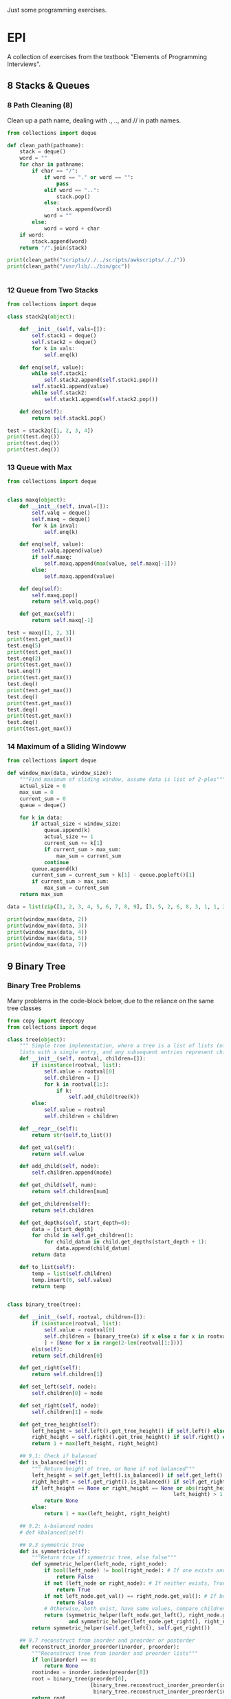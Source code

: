 Just some programming exercises.
* EPI
A collection of exercises from the textbook "Elements of Programming Interviews". 
** 8 Stacks & Queues
*** 8 Path Cleaning (8)
Clean up a path name, dealing with ., .., and // in path names.
#+BEGIN_SRC python :results output
  from collections import deque

  def clean_path(pathname):
      stack = deque()
      word = ""
      for char in pathname:
          if char == "/":
              if word == "." or word == "":
                  pass
              elif word == "..":
                  stack.pop()
              else:
                  stack.append(word)
              word = ""
          else:
              word = word + char
      if word:
          stack.append(word)
      return "/".join(stack)

  print(clean_path("scripts//./../scripts/awkscripts/././"))
  print(clean_path("/usr/lib/../bin/gcc"))


#+END_SRC

#+RESULTS:
: scripts/awkscripts
: usr/bin/gcc

*** 12 Queue from Two Stacks
#+BEGIN_SRC python :results output 
  from collections import deque

  class stack2q(object):

      def __init__(self, vals=[]):
          self.stack1 = deque()
          self.stack2 = deque()
          for k in vals:
              self.enq(k)

      def enq(self, value):
          while self.stack1:
              self.stack2.append(self.stack1.pop())
          self.stack1.append(value)
          while self.stack2:
              self.stack1.append(self.stack2.pop())

      def deq(self):
          return self.stack1.pop()

  test = stack2q([1, 2, 3, 4])
  print(test.deq())
  print(test.deq())
  print(test.deq())
#+END_SRC

#+RESULTS:
: 1
: 2
: 3

*** 13 Queue with Max

#+BEGIN_SRC python :results output
  from collections import deque


  class maxq(object):
      def __init__(self, inval=[]):
          self.valq = deque()
          self.maxq = deque()
          for k in inval:
              self.enq(k)

      def enq(self, value):
          self.valq.append(value)
          if self.maxq:
              self.maxq.append(max(value, self.maxq[-1]))
          else:
              self.maxq.append(value)

      def deq(self):
          self.maxq.pop()
          return self.valq.pop()

      def get_max(self):
          return self.maxq[-1]

  test = maxq([1, 2, 3])
  print(test.get_max())
  test.enq(5)
  print(test.get_max())
  test.enq(2)
  print(test.get_max())
  test.enq(7)
  print(test.get_max())
  test.deq()
  print(test.get_max())
  test.deq()
  print(test.get_max())
  test.deq()
  print(test.get_max())
  test.deq()
  print(test.get_max())
#+END_SRC

#+RESULTS:
: 3
: 5
: 5
: 7
: 5
: 5
: 3
: 2

*** 14 Maximum of a Sliding Windoww
#+BEGIN_SRC python :results output
  from collections import deque

  def window_max(data, window_size):
      """Find maximum of sliding window, assume data is list of 2-ples"""
      actual_size = 0
      max_sum = 0
      current_sum = 0
      queue = deque()

      for k in data:
          if actual_size < window_size:
              queue.append(k)
              actual_size += 1
              current_sum += k[1]
              if current_sum > max_sum:
                  max_sum = current_sum
              continue
          queue.append(k)
          current_sum = current_sum + k[1] - queue.popleft()[1]
          if current_sum > max_sum:
              max_sum = current_sum
      return max_sum

  data = list(zip([1, 2, 3, 4, 5, 6, 7, 8, 9], [3, 5, 2, 6, 8, 3, 1, 1, 2]))
      
  print(window_max(data, 2))
  print(window_max(data, 3))
  print(window_max(data, 4))
  print(window_max(data, 5))
  print(window_max(data, 7))
  
#+END_SRC

#+RESULTS:
: 14
: 17
: 21
: 24
: 28

** 9 Binary Tree
*** Binary Tree Problems 
Many problems in the code-block below, due to the reliance on the same tree classes
#+BEGIN_SRC python :results output :tangle tree.py
  from copy import deepcopy
  from collections import deque

  class tree(object):
      """ Simple tree implementation, where a tree is a list of lists (of lists), leaves are
      lists with a single entry, and any subsequent entries represent children."""
      def __init__(self, rootval, children=[]):
          if isinstance(rootval, list):
              self.value = rootval[0]
              self.children = []
              for k in rootval[1:]:
                  if k:
                      self.add_child(tree(k))
          else:
              self.value = rootval
              self.children = children

      def __repr__(self):
          return str(self.to_list())

      def get_val(self):
          return self.value

      def add_child(self, node):
          self.children.append(node)

      def get_child(self, num):
          return self.children[num]

      def get_children(self):
          return self.children

      def get_depths(self, start_depth=0):
          data = [start_depth]
          for child in self.get_children():
              for child_datum in child.get_depths(start_depth + 1):
                  data.append(child_datum)
          return data

      def to_list(self):
          temp = list(self.children)
          temp.insert(0, self.value)
          return temp


  class binary_tree(tree):

      def __init__(self, rootval, children=[]):
          if isinstance(rootval, list):
              self.value = rootval[0]
              self.children = [binary_tree(x) if x else x for x in rootval[1:]
              ] + [None for x in range(2-len(rootval[1:]))]
          els(self):
          return self.children[0]

      def get_right(self):
          return self.children[1]

      def set_left(self, node):
          self.children[0] = node

      def set_right(self, node):
          self.children[1] = node

      def get_tree_height(self):
          left_height = self.left().get_tree_height() if self.left() else 0
          right_height = self.right().get_tree_height() if self.right() else 0
          return 1 + max(left_height, right_height)

      ## 9.1: Check if balanced
      def is_balanced(self):
          """ Return height of tree, or None if not balanced"""
          left_height = self.get_left().is_balanced() if self.get_left() else 0
          right_height = self.get_right().is_balanced() if self.get_right() else 0
          if left_height == None or right_height == None or abs(right_height -
                                                        left_height) > 1:
              return None
          else:
              return 1 + max(left_height, right_height)

      ## 9.2: k-balanced nodes
      # def kbalanced(self)

      ## 9.3 symmetric tree
      def is_symmetric(self):
          """Return true if symmetric tree, else false"""
          def symmetric_helper(left_node, right_node):
              if bool(left_node) != bool(right_node): # If one exists and other doesn't, False
                  return False
              if not (left_node or right_node): # If neither exists, True
                  return True
              if not left_node.get_val() == right_node.get_val(): # If both exist but have different values, False
                  return False
              # Otherwise, both exist, have same values, compare children...
              return (symmetric_helper(left_node.get_left(), right_node.get_right())
                      and symmetric_helper(left_node.get_right(), right_node.get_left()))
          return symmetric_helper(self.get_left(), self.get_right())

      ## 9.7 reconstruct from inorder and preorder or postorder
      def reconstruct_inorder_preorder(inorder, preorder):
          """Reconstruct tree from inorder and preorder lists"""
          if len(inorder) == 0:
              return None
          rootindex = inorder.index(preorder[0])
          root = binary_tree(preorder[0],
                             [binary_tree.reconstruct_inorder_preorder(inorder[:rootindex], preorder[1:1+rootindex]),
                              binary_tree.reconstruct_inorder_preorder(inorder[rootindex+1:], preorder[rootindex+1:])])
          return root

      ## 9.8 reconstruct tree from preorder transversal with null for empty nodes
      def null_reconstruct_preorder(preorder):
          if len(preorder) == 1:
              return None
          tcount, ncount = 0, 0
          left = []
          for i, k in enumerate(preorder[1:]):
              if not k == None:
                  tcount += 1
              else:
                  ncount += 1
              left.append(k)
              if ncount == tcount * 2 - (tcount - 1):
                  right = preorder[i+2:]
                  break
          root = binary_tree(preorder[0])
          if root:
              root.set_left(binary_tree.null_reconstruct_preorder(left))
              root.set_right(binary_tree.null_reconstruct_preorder(right))
          return root

      ## 9.9 Form linked list from leaf nodes of tree
      def linked_list_from_leaves(node):
          linked_list = []
          if node.get_left():
              linked_list += binary_tree.linked_list_from_leaves(node.get_left())
          if node.get_right():
              linked_list += binary_tree.linked_list_from_leaves(node.get_right())
          if not (node.get_left() or node.get_right()):
              linked_list.append(node.get_val())
          return linked_list

      # ## 9.10 Print exterior of binary tree in anti-clockwise: nodes on
      # ## path to leftmost leaf, then leaves left-right, then nodes of rightmost
      # ## to root

      # # Assuming that going left/right until first leaf matches definition; unclear
      # def binary_tree_exterior(node):
      #     def print_left_anticlockwise(node):
      #         the_list = [node.get_val()]
      #         if node.get_left():
      #             the_list += print_left_anticlockwise(node.get_left)
      #         elif node.get_right():
      #             the_list += print_left_anticlockwise(node.get_right)
      #         return the_list

      #     def print_left_anticlockwise(node):
      #         the_list = [node.get_val()]
      #         if node.get_left():
      #             the_list += print_left_anticlockwise(node.get_left)
      #         elif node.get_right():
      #             the_list += print_left_anticlockwise(node.get_right)
      #         return the_list

      ## 9.11 Lowest common ancestor
      # Assumes values are unique
      def lowest_common_ancestor(root, vals):

          # Breadth-first search
          def lca_helper(root, queue):
              if root.get_left():
                  queue.append(root.get_left())
                  ancestry[root.get_left().get_val()] = root
              if root.get_right():
                  queue.append(root.get_right())
                  ancestry[root.get_right().get_val()] = root

          # Keep track of history for path recreation
          queue = deque()
          ancestry = {root.get_val(): None}
          lca_helper(root, queue)
          while queue and not all([x in ancestry for x in vals]):
              # print(visited_queue, vals)
              curnode = queue.popleft()
              lca_helper(curnode, queue)

          # Generate paths out of node path history
          paths = {}
          for k in vals:
              paths[k] = []
              ancestry_pather = k
              while ancestry_pather:
                  paths[k].append(ancestry_pather)
                  if ancestry[ancestry_pather]:
                      ancestry_pather = ancestry[ancestry_pather].get_val()
                  else:
                      ancestry_pather = None
          # Go through paths, looking for earliest common member
          for path in paths:
              for path_member in paths[path]:
                  if all([path_member in paths[x] for x in paths]):
                      return path_member
          # Doesn't exist
          return None

  testtree = binary_tree([3, [1, [2, [3, [4]]]], [3, [2], [3]]])
  balanced_tree = binary_tree([3, [2, [1], [3]], [2, [3], [3]]])
  symmetric_tree = binary_tree([3, [2, [3], [2]], [2, [2], [3]]])
  # print(testtree.get_depths())
  # print(testtree.is_balanced())
  # print(balanced_tree.is_balanced())
  # print(testtree.is_symmetric())
  # print(symmetric_tree.is_symmetric())

  chartree = binary_tree(['H', ['B', ['F', None, None], ['E', ['A', None, None], None]], ['C', None, ['D', None, ['G', ['I', None, None], None]]]])
  chartree_inorder = ['F', 'B', 'A', 'E', 'H', 'C', 'D', 'I', 'G']
  chartree_preorder = ['H', 'B', 'F', 'E', 'A', 'C', 'D', 'G', 'I']
  # nc = binary_tree.reconstruct_inorder_preorder(chartree_inorder, chartree_preorder)
  # print(chartree.to_list())
  # print(nc)

  # chartree_preorder_marked = ['H', 'B', 'F', None, None, 'E', 'A',
  #                             None, None, None, 'C', None, 'D',
  #                             None, 'G', 'I', None, None, None]
  # print(chartree)
  # print(binary_tree.null_reconstruct_preorder(chartree_preorder_marked))

  # print (binary_tree.linked_list_from_leaves(chartree))
  print(binary_tree.lowest_common_ancestor(chartree, ['B', 'D']))
  print(binary_tree.lowest_common_ancestor(chartree, ['I', 'D', 'G']))
#+END_SRC

#+RESULTS:
: H
: D

** 10 Heap
#+BEGIN_SRC python :results output

#+END_SRC
** 12 Hash Table
*** DONE Closest equal entries in list (12.3)
CLOSED: [2015-06-05 Fri 20:54]
#+BEGIN_SRC python :results output
  from collections import defaultdict

  s = ["all", "work", "and", "no", "play", "makes", "for", "no", "work", "no", "fun", "and", "no", "results"]

  def closest_pairs(inlist):
      the_dict = defaultdict(list)
      for i, k in enumerate(inlist):
          the_dict[k].append(i)
          min_distance = 9999999
          min_val = None
      for k in the_dict:
          leng = len(the_dict[k])
          if leng >= 2:
              current_distance = min([b - a for a, b in zip(the_dict[k][:-1], the_dict[k][1:])])
              if current_distance < min_distance:
                  min_distance = current_distance
                  min_val = k
      return(min_distance, min_val)

  print(closest_pairs(s))
#+END_SRC

#+RESULTS:
: (2, 'no')

** 13 Sorting
      
*** DONE 3 Least Distance Sorting
CLOSED: [2015-06-05 Fri 20:42]
#+BEGIN_SRC python :results output
  statues = [1, 4, 2, 6, 7, 3 ,9]

  def sort_minimize_movement(sequence):
      """Sorts, moving each object the minimum possible distance. Each moved only once.
      Assumed that first object has to be at position of old first object."""
      sequence = [float(x) for x in sequence]
      new_sequence = [None for x in sequence]
      for k in range(len(sequence)):
          min_index = sequence.index(min(sequence))
          new_sequence[k] = sequence[min_index]
          sequence[min_index] = float("inf")
      new_sequence = [int(x) for x in new_sequence]
      return new_sequence


  print(sort_minimize_movement(statues))


#+END_SRC
*** 4 Counting Sort
#+BEGIN_SRC python :results output
  from collections import Counter

  # Group integers with the same value, not necessarily sorted

  def group(data):
      return list(Counter(data).items())


#+END_SRC
*** DONE 5 Sorted Intersection
CLOSED: [2015-06-09 Tue 20:17]
#+BEGIN_SRC python :results output
  from itertools import zip_longest

  array1 = [1, 3, 3, 5, 6, 7, 9, 12]
  array2 = [1, 4, 5, 8, 10, 11, 12, 15, 201]
  array3 = [1, 3, 4, 6, 7, 8, 9, 12, 14]
  def sorted_intersection(arrays):
      visited = {}
      indices = [0 for x in arrays]
      smallest_array = min(arrays, key=lambda x: len(x))
      for member in smallest_array:
          if member in visited:
              continue
          present = True
          for i, array in enumerate(arrays):
              if array is smallest_array:
                  continue
              for current_val, next_val in zip_longest(array[indices[i]:], array[indices[i] + 1:]):
                  if not next_val or next_val > member:
                      break
                  indices[i] += 1
              if not array[indices[i]] == member:
                  present = False
                  break
          if present:
              visited[member] = 1
      return sorted(list(visited.keys()))

  print(sorted_intersection([array1, array2, array3]))

#+END_SRC
*** DONE 6 Team Photo Day
CLOSED: [2015-06-09 Tue 20:30]
Pictures of pairs of equal-number teams. Front row and back row. Back row must be taller than inow must be from the same team.
#+BEGIN_SRC python :results output
  team1 = [6, 8, 7, 7, 8, 9, 7]
  team2 = [7, 9, 8, 8, 9, 10, 8]
  team3 = [3, 4, 3, 10, 23, 2, 3]

  def photo_possible(team1, team2):
      team1.sort()
      team2.sort()
      if not team1[0] > team2[0]: # team 1 now always bigger
          team1, team2 = team2, team1
      return all([team1[x] > team2[x] for x in range(len(team1))])

  print(photo_possible(team1, team2)) ## True
  print(photo_possible(team2, team3)) ## False
#+END_SRC

#+RESULTS:
: True
: False

*** DONE 7 Count occurrences of characters in a sentence

CLOSED: [2015-06-05 Fri 20:33]
#+BEGIN_SRC python :results output
  from collections import Counter

  string1 = "bcdacebe"

  def count_character_occurrences(string):
      # nlogn sort, linear Counter-building
      return sorted(list(Counter(string).items()), key=lambda x: x[0])

  print(count_character_occurrences(string1))

#+END_SRC
*** DONE 8 Unique Elements
CLOSED: [2015-06-09 Tue 20:33]
#+BEGIN_SRC python :results output
  array = [1, 2, 2, 3, 4, 6, 7, 7, 8, 9, 0, 0]

  def unique_elements(array):
      elements = {}
      new_array = []
      for element in array:
          if element in elements:
              pass
          else:
              elements[element] = True
              new_array.append(element)
      return new_array

  print(unique_elements(array))
#+END_SRC

#+RESULTS:
: [1, 2, 3, 4, 6, 7, 8, 9, 0]

*** DONE 15 Pancake Sorting
CLOSED: [2015-06-05 Fri 20:33]
Sort with the only direct operation you can do on the array being flipping the list from an index to the end.
#+BEGIN_SRC python :results output
  data = [1, 4, 2, 3, 6, 3, 7, 12, 4, 1, 2]

  def pancake_sort(data):
      """Sort by flipping!"""
      def flip(array, index):
          array[index:] = reversed(array[index:])

      for k in range(len(data) - 1):
          min_ind = data[k:].index(min(data[k:])) + k # A bit inefficient (2n vs n), but concise
          flip(data, min_ind)
          flip(data, k)
      return data
  print(data)
  print(pancake_sort(data))
#+END_SRC

#+RESULTS:
: [1, 4, 2, 3, 6, 3, 7, 12, 4, 1, 2]
: [1, 1, 2, 2, 3, 3, 4, 4, 6, 7, 12]

#+BEGIN_SRC C++ :flags -std=c++14
  #include <vector>
  #include <algorithm>
  #include <iostream>

  using namespace std;

  vector<float> pancake_sort(vector<float> input) {
    vector<float> output(input);
    auto flip = [] (vector<float> array, int i) {
      reverse(array.begin() + i, array.end());
      return(array);
    };

    for (size_t i=0; i < output.size(); ++i) {
      int min_ind = min_element(output.begin() + i, output.end()) - output.begin();
      output = flip(output, min_ind);
      output = flip(output, i);
    }
    return(output);
  }

  int main() {
    vector<float> input {2, 4, 2, 3, 6, 3, 7, 12, 4, 1, 2};
    vector<float> output = pancake_sort(input);

    cout << endl;
    for (float i : input) {
      cout << i << " ";
    }
    cout << endl;
    for (float i : output) {
      cout << i << " ";
    }
  }

#+END_SRC

#+RESULTS:
| 2 | 4 | 2 | 3 | 6 | 3 | 7 | 12 | 4 | 1 |  2 |
| 1 | 2 | 2 | 2 | 3 | 3 | 4 |  4 | 6 | 7 | 12 |

** 14 Binary Search Tree
#+BEGIN_SRC python :results output
  from itertools import takewhile

  class node:
      def __init__(self, value, left=None, right=None, parent=None):
          if isinstance(value, list):
              self.value = value[0]
              self.left, self.right = None, None
              if len(value) > 1 and value[1]:
                  self.left = node(value[1])
                  self.left.parent = self
              if len(value) > 2 and value[2]:
                  self.right = node(value[2])
                  self.right.parent = self
          else:
              self.value = value
              self.left = left
              self.right = right


      def __repr__(self):
          return str([self.value, self.left, self.right])

      # 1
      # Verify that a tree is a BST
      def is_bst(self):
          left = (self.left.is_bst() and (self.value >= self.left.value)) if self.left else True
          right = (self.right.is_bst() and (self.value <= self.right.value)) if self.right else True
          return left and right

      # 2
      # Find 'next' node in an inorder walk
      def successor(self):
          if self.right:
              child = self.right
              while child.left or child.right:
                  if child.left:
                      child = child.left
                  elif child.right:
                      child = child.right
              return child
          up = self.parent
          while up:
              if up.value > self.value:
                  return up
              up = up.parent
          return None

      # 3 Uncertain how to reconcile 'remove' function with 'do not modify
      # contents of any node' instructions.
      def insert(self, value):
          if value > self.value:
              if self.right:
                  self.right.insert(value)
              else:
                  self.right = node(value)
          else:
              if self.left:
                  self.left.insert(value)
              else:
                  self.left = node(value)

      # 4
      # Recursive and iterative searching in-order functions
      def search_recursive(self, value):
          if value < self.value:
              if self.left:
                  return self.left.search_recursive(value)
              else:
                  return None
          elif value == self.value:
              # Slightly make sure that earliest in-order node is returned
              if self.left and self.left.value == value:
                  return self.left.search_recursive(value)
              else:
                  return self
          elif value > self.value:
              if self.right:
                  return self.right.search_recursive(value)
              else:
                  return None

      def search_iterative(self, value):
          current = self
          while current:
              if current.value > value:
                  current = current.left
              elif current.value == value:
                  if current.left and current.left.value == value:
                      current = current.left
                  else:
                      return current
              elif current.value < value:
                  current = current.right
          return None

      # 5 First key larger than k:
      def search_larger(self, value):
          current = self
          bestans = None
          while current:
              if current.value > value: # Check if answer is better
                  if not bestans or current.value < bestans.value:
                      bestans = current
              if current.right and current.value < value: # Too low
                  current = current.right
              elif current.left: # Try and go left
                  current = current.left
              else: # Try and go right
                  current = current.right
          return bestans

      # 6 Min-First BST: Search
      def mf_search(self, value):
          if self.value == value:
              return self
          elif self.left and ((self.right and value < self.right.value) or not self.right):
              return self.left.mf_search(value)
          elif self.right and value > self.right.value:
              return self.right.mf_search(value)
          else:
              return None

      # 7 BST From Sorted Array
      @staticmethod
      def list_to_BST(ins):
          if len(ins) == 1:
              return node(ins[0])
          if len(ins) == 2:
              return node(ins[1], node(ins[0]))
          midpt = int(len(ins)/2)
          return node(ins[midpt], node.list_to_BST(ins[:midpt]), node.list_to_BST(ins[midpt+1:]))

      # 8 BST From Sorted Linked List
      # @staticmethod
      # def linked_list_to_BST(ins):

      # 9 BST to Sorted Doubly Linked List

      # Some LL operations. These are here implemented in linear time,
      # in an actual class they can be implemented in constant time.
      def head(self):
          current = self
          while current.left:
              current = current.left
          return current

      def tail(self):
          current = self
          while current.right:
              current = current.right
          return current
      
      @staticmethod
      def BST_to_linked_list(node):
          if node.left:
              left = node.BST_to_linked_list(node.left)[1]
              left.right = node
              node.left = left
          if node.right:
              right = node.BST_to_linked_list(node.right)[0]
              right.left = node
              node.right = right
          return (node.head(), node.tail())

      @staticmethod
      def string_linked_list(head):
          """Because a linked list isn't a class and __repr__ isn't overloaded,
          it can't be directly printed due to any two neighboring nodes containing
          recursive references to each other."""
          accustr = "%d " % head.value
          while head.right:
              head = head.right
              accustr += "%d " % head.value
          return accustr

      # 11 Find k largest elements in a BST
      def largest_elements(self, num):
          total = [] 
          if self.right:
              total = self.right.largest_elements(num)
          if len(total) < num:
              total = [self.value] + total
          if len(total) < num and self.left:
              total = self.left.largest_elements(num - len(total)) + total
          return total[-num:]

      # 12 BST recreation from only preorder. Trivial, just left head = last
      # instead of first.
      @staticmethod
      def BST_from_preorder(preorder):
          if preorder == []:
              return None
          head = preorder[0]
          left = node.BST_from_preorder([x for x in preorder[1:] if x < head])
          right = node.BST_from_preorder([x for x in preorder[1:] if x >= head])
          return node(head, left, right)

      # 13 Lowest common ancestor assuming unique indices
      def lowest_common_ancestor(self, a, b):
          a, b = min(a, b), max(a, b)
          # self.left has to exist if this condition holds and a and b exist
          if b < self.value:
              return self.left.lowest_common_ancestor(a, b)
          elif a > self.value:
              return self.right.lowest_common_ancestor(a, b)
          else:
              return self

      # 14 Descendant and ancestor
      def descendant_and_ancestor(self, m, aset):
          current = self
          target = m
          while current.left or current.right:
              # If met, False if exactly one value hasn't been removed from set
              if current.value == m:
                  if len(aset) != 1:
                      return False
                  target = aset[0] # Now looking for remaining aset member, not m
              # If in aset, remove from aset
              elif current.value in aset:
                  aset.remove(current.value)
              #  If aset empty, True
              if not aset:
                  return True
              # Navigate down
              elif current.value > target and current.left:
                  current = current.left
              elif current.value <= target and current.right:
                  current = current.right
          return False

      # 15 Range-query, find list of members that fall within a given range.
      def range_query(self, a, b):
          a, b = min(a, b), max(a, b)
          if b < self.value:
              return [] if not self.left else self.left.range_query(a, b)
          elif a > self.value:
              return [] if not self.right else self.right.range_query(a, b)
          elif a <= self.value and b >= self.value:
              left = [] if not self.left else self.left.range_query(a, self.value)
              right = [] if not self.right else self.right.range_query(self.value, b)
              return left + [self.value] + right

      # 16 Minimize distance in three sorted arrays. Distance[i,j,k] = maximum
      # distance between any two with A[i], B[j], C[k]. Return triple i,j,k so
      # that distance is minimum.
      @staticmethod
      def min_3_distance(arrays):
          def find_distance(indices):
              a, b, c = tuple([arrays[k][indices[k]] for k in range(len(indices))])
              distance = abs(a - c) + abs(a - b) + abs(b - c)
              return distance
          current_indices = [0, 0, 0]
          min_indices = [0, 0, 0]
          finished = [False, False, False]
          min_distance = find_distance(min_indices)
          while(1):
              temp1 = [(x, arrays[x][current_indices[x]]) for x in range(len(arrays))]
              temp2 = [x for x in temp1 if not finished[x[0]]]
              min_index = min(temp2, key=lambda x: x[1])[0]
              current_indices[min_index] += 1
              if len(arrays[min_index]) - 1 == current_indices[min_index]:
                  finished[min_index] = True
              distance = find_distance(current_indices)
              if distance < min_distance:
                  distance = min_distance
                  min_indices = list(current_indices)
              if all(finished):
                  break
          return min_indices
       
  test_bst = node([5, [1], [7]])
  test_bst_2 = node([5, [2, [1]], [7, None, [9]]])
  bst_141 = node([19, [7,
                      [3, [2], [5]],
                      [11, None, [17, [13]]]],
                     [43,
                      [23,
                       None,
                       [37, [29, None, [31]], [41]]],
                      [47,
                       None, [53]]]])
  bst_142 = node([108, [108, [-10, [-14], [2]], [108]], [285, [243], [285,
                  None, [401]]]])
  bsts = [test_bst, test_bst_2]

  mf_143 = node([2, [3, None, [5, [7, [11]]]], [13, [17], [19, [23]]]])



  def test_is_bst(bsts):
      for bst in bsts:
          assert bst.is_bst()

  def test_successor(bsts):
      assert bsts[0].left.successor().value == 5
      assert bsts[1].right.successor().value == 9

  def test_search():
      assert bst_142.search_iterative(108) == bst_142.left
      assert bst_142.search_iterative(285) == bst_142.right
      assert bst_142.search_iterative(143) == None
      assert bst_142.search_recursive(108) == bst_142.left
      assert bst_142.search_recursive(285) == bst_142.right
      assert bst_142.search_recursive(143) == None

  def test_search_larger():
      assert bst_141.search_larger(23) == bst_141.right.left.right.left

  def test_mf_search():
      assert not mf_143.mf_search(12)
      assert not mf_143.mf_search(97)
      assert mf_143.mf_search(11)
      assert mf_143.mf_search(3)

  def test_create_BST():
      assert node.list_to_BST(sorted([1, 4, 6, 3, 4, 87, 9, 3])).is_bst()

  def test_BST_to_linked_list():
      """Modifies underlying structure, so custom tree created here."""
      the_tree = node([108, [108, [-10, [-14], [2]], [108]], [285, [243], [285,
                  None, [401]]]])
      BST_ll = [int(x) for x in node.string_linked_list(
          node.BST_to_linked_list(the_tree)[0]).split()]
      assert BST_ll == sorted(BST_ll)

  def test_largest_elements():
      assert bst_142.largest_elements(3) == [285, 285, 401]
      
  def test_lowest_common_ancestor():
      assert bst_141.lowest_common_ancestor(29, 53).value == 43
      assert bst_141.lowest_common_ancestor(2, 13).value == 7
      assert bst_141.lowest_common_ancestor(5, 31).value == 19

  def test_descendant_and_ancestor():
      assert bst_141.descendant_and_ancestor(23, [19, 37])
      assert not bst_141.descendant_and_ancestor(23, [43, 53])

  def test_range_query():
      assert bst_141.range_query(11, 20) == [11, 13, 17, 19]

  def test_min_3_distance():
      array1 = [1, 3, 5, 7, 8]
      array2 = [2, 3, 6, 78, 90]
      array3 = [3, 4, 5, 6, 7, 8, 9]
      array4 = [1, 2, 4, 7, 24]
      array5 = [70, 72, 74, 76, 78]
      assert node.min_3_distance([array1, array2, array3]) == [3, 2, 3]
      assert node.min_3_distance([array1, array2, array4]) == [0, 0, 0]
      assert node.min_3_distance([array1, array2, array5]) == [3, 2, 0]



  test_is_bst([test_bst, test_bst_2, bst_141, bst_142])
  test_successor(bsts)
  test_search()
  test_search_larger()
  test_mf_search()
  test_create_BST()
  test_BST_to_linked_list()
  test_largest_elements()
  test_lowest_common_ancestor()
  test_descendant_and_ancestor()
  test_min_3_distance()
#+END_SRC
** 15 Meta-algorithms
*** DONE Mergesort
CLOSED: [2015-05-24 Sun 14:30]
Personal mergesort implementation. 
#+BEGIN_SRC python :output results :tangle mergesort.py
  from collections import deque

  vals = [1, 4, 2, 67, 8, 3, 4, 7, 4]

  def mergesort(vals):
      if len(vals) < 2:
          return vals
      mid = int(len(vals)/2)
      left = deque(mergesort(vals[:mid]))
      right = deque(mergesort(vals[mid:]))
      out = []
      while left or right:
          if left and right:
              if left[0] < right[0]:
                  out.append(left.popleft())
              else:
                  out.append(right.popleft())
          elif left:
              out.append(left.popleft())
          elif right:
              out.append(right.popleft())
      return out

  print(mergesort(vals))


      

#+END_SRC

#+RESULTS:
: None

*** DONE 1 Skyline Drawing
'Draw' a skyline given a collection of buildings described by leftx, rightx, and height coordinates. Implementation
changes the list into a list of non-overlapping sections, first in n**2 and then in nlogn time.
CLOSED: [2015-05-24 Sun 14:30]
#+BEGIN_SRC python :results output
  from collections import namedtuple

  ## Given a list of buildings represented by x_left, x_right, and height, efficiently compute the skyline generated by them.
  building = namedtuple('building', ['left', 'right', 'height'])

  buildings = [building(1, 3, 3), building(2, 4, 2), building(3, 5, 5)]
  buildings2 = [building(1, 5, 1), building(2, 4, 2)]
  # One half-enclose another -> truncate smaller
  def merge_buildings(buildings):
      buildings_out = []
      for building1 in buildings:
          touched = False
          buildings_to_append = []
          for building2 in buildings:
              # Same building
              if building1 == building2:
                  continue
              # Current building1 is eclipsed by building2
              elif (building1.left > building2.left and
                    building1.height < building2.height and
                    building1.right < building2.height):
                  break
              # Cut off on right
              if (building1.left < building2.left and
                    building1.right > building2.left and
                    building1.height < building2.height):
                  buildings_to_append.append(
                      building(building1.left, building2.left, building1.height))
                  touched = True
              # Cut off on left
              if (building1.right > building2.right and
                    building1.left < building2.right and
                    building1.height < building2.height):
                  buildings_to_append.append(
                      building(building2.right, building1.right, building1.height))
                  touched = True
              # Not cut off at all
              if not touched:
                  buildings_to_append.append(building1)
          for building_single in buildings_to_append:
              buildings_out.append(building_single)
      return buildings_out

  def merge_buildings_faster(buildings):
      if len(buildings) < 4:
          return merge_buildings(buildings)
      midpoint = int(len(buildings)/2)
      mid_x = (buildings[midpoint].left + buildings[midpoint.right]) / 2

      # Split into three groups, apply recursively on edges, sort results 
      buildings_left = sorted(
          merge_buildings_faster([x for x in buildings if (x.left + x.right)/2 < mid_x]),
  key=lambda x: x.right)
      buildings_right = sorted(
          merge_buildings_faster([x for x in buildings if (x.left + x.right)/2 >= mid_x]),
          key=lambda x: x.left)

      buildings_left_finished = [x for x in buildings_left if x.right < mid_x]
      buildings_right_finished = [x for x in buildings_right if x.left > mid_x]
      buildings_center_unfinished = ([x for x in buildings_left if x.right >= mid_x] +
                                     [x for x in buildings_right if x.left <= mid_x])
      buildings_center_finished = merge_buildings_faster(buildings_center_unfinished)
      buildings_out = (buildings_left_finished +
                       buildings_center_finished +
                       buildings_right_finished)
      return buildings_out
      

  # print(merge_buildings(buildings))
  # print(merge_buildings(buildings2))
  print(merge_buildings(buildings) == merge_buildings_faster(buildings))
  print(merge_buildings(buildings2) == merge_buildings_faster(buildings2))
#+END_SRC

*** DONE 2 Counting Inversions
CLOSED: [2015-05-24 Sun 14:30]
Array A of n numbers, returns number of pairs of indicies so that i < j and A[i] and A[j]. nlogn
#+BEGIN_SRC python :results output
  A = [3, 8, 2, 4, 6, 3]

  ## Basic, n^2
  def count_inv1(A):
      sum = 0
      for i, num1 in enumerate(A):
          for k, num2 in enumerate(A):
              if i < k and num1 > num2:
                  sum += 1
      return sum

  ## Mergesort-like, nlogn
  def count_inv2(A):
      if len(A) < 5:
          return count_inv1(A) 
      mid = int(len(A)/2)
      left = count_inv2(A[:mid])
      right = count_inv2(A[mid:])
      sum = left + right
      for a in A[:mid]:
          for b in A[mid:]:
              if a > b:
                  sum += 1
      return sum

  print(count_inv2(A))
      
#+END_SRC

#+RESULTS:
: 7

*** DONE 3 Nearest Points in the Plane
CLOSED: [2015-05-24 Sun 14:30]
Find the nearest points in a plane, preferably without comparing every single pair.
#+BEGIN_SRC python :results output
  from collections import namedtuple

  p = namedtuple('p', ['x', 'y'])
  sol = namedtuple('sol', ['p1', 'p2', 'dist'])

  points = [p(1, 3), p(4, 2), p(8, 3), p(5, 5), p(3, 5)]

  def find_minimum_distance(points):
      def distance(p1, p2):
           return ((p2.x - p1.x)**2 + (p2.y - p1.y)**2)

      def brute_force(points):
          bestsol = sol(None, None, 9999999)
          for i, a in enumerate(points):
              for b in points[i:]:
                  if a != b and distance(a, b) < bestsol.dist:
                      bestsol = sol(a, b, distance(a, b))
          return bestsol

      # Handle few points
      if len(points) < 7:
          return brute_force(points)

      points = points.sort(key=lambda x: x.y)

      mid = int(len(points)/2)
      left = [x for x in points[:mid]]
      right = [x for x in points[mid:]]
      sol_left = find_minimum_distance(left)
      sol_right = find_minimum_distance(right)
      min_sol = min(sol_left, sol_right, key=lambda x: x.dist)
      # Look at overlaps
      center_y = points[mid].y
      overlap_points = [x for x in points if
                        x.y < center_y + min_sol.dist or
                        x.y > center_y - min_sol.dist]

      best_overlap = brute_force(overlap_points)
      return min(min_sol, best_overlap, key=sol.dist)

  print(find_minimum_distance(points))
#+END_SRC

#+RESULTS:
: sol(p1=p(x=5, y=5), p2=p(x=3, y=5), dist=4)

*** DONE 4 Tree Diameter
CLOSED: [2015-05-24 Sun 14:30]
Find the diameter of a tree. It's the maximum distance from one node to another
#+BEGIN_SRC python
  from collections import namedtuple

  node = namedtuple('node', ['value', 'cost', 'children'])

  def find_perimeter(root):
      # Base Case
      if not root.children:
          return (root.cost, 0) # root, height, perimeter

      # Run on all children
      child_info = [find_perimeter(child) for child in root.children]

      # Perimeter candidate based on two longest subtree heights
      height_sorted_children = sorted(child_info, key = lambda x: x[0])

      # Height
      height = height_sorted_children[-1][0] + root.cost
      # Perimeter candidates based on children perimeters
      children_perimeters = list(list(zip(*child_info))[1])
      if len(root.children) > 1:
          height_induced_perimeter = height_sorted_children[-1][0] + height_sorted_children[-2][0]
      else:
          height_induced_perimeter = 0

      return (height, max(children_perimeters + [height_induced_perimeter]))

  b = node('b', 0, [node('a', 14, []), node('c', 7, [node('d', 4, []), node('l', 3, [])])])
  print(find_perimeter(b))
#+END_SRC
*** DONE 6 Longest nondecreasing subsequence
CLOSED: [2015-06-03 Wed 20:16]
Finished in 'Sequence' section, not EPI.
Longest nondecreasing subsequence of a sequence. Doesn't have to be contiguous


#+BEGIN_SRC python :results output
  from collections import namedtuple

  # Longest nondecreasing subsequence
  seq = [0, 8, 4, 12, 2, 10, 6, 14, 1, 9]


  def longest_nondec_subseq(seq):
      members = {}
      for a in seq:
          if a < min(members):
              members[a] = None
          
#+END_SRC
*** DONE 7 Longest subarray where sum <= k
CLOSED: [2015-06-03 Wed 20:16]
Finished in 'Sequence' section, not EPI.
Longest sequence the sum of which is under the cap. 
#+BEGIN_SRC python :results output
  from collections import deque, namedtuple
  from itertools import accumulate
  from bisect import bisect_right

  sol = namedtuple('sol', ['list', 'len', 'sum'])

  array = [431, -15, 639, 342, -14, 565, -924, 635, 167, -70]

  def longest_subarray_capped_sum(array, cap):
      """ Efficient (linear-time), but flawed; may not always get the best answer"""
      best = deque([])
      bestsum = 0
      bestlen = 0
      curr = deque([])
      currsum = 0
      currlen = 0
      for k in array:
          curr.append(k)
          currsum += k
          currlen += 1
          while currsum > cap:
              currsum -= curr.popleft()
              currlen -= 1
          if currlen > bestlen:
              best = deque(curr)
              bestsum = int(currsum)
              bestlen = int(currlen)
          print(curr)
      return best

  def longest_subarray_capped_sum2(array, cap):
      def generate_frontier(array):
          mini = 999999999999 
          for a in reversed(array):
              if a < mini:
                  mini = a
              yield mini
      prefix_sum_array = list(accumulate(array))
      frontier = list(reversed(list(generate_frontier(prefix_sum_array))))

      maxseq = (0, 0)
      for i, a in enumerate(array):
          j = bisect_right(frontier, prefix_sum_array[i] + cap)
          if (j - i) > maxseq[1] - maxseq[0] and array[j-1] - array[i] < cap:
              maxseq = (i, j)

      return array[maxseq[0]:maxseq[1]]

  print(array)

  print(longest_subarray_capped_sum2(array, 184))
#+END_SRC
*** TODO 9 Maximum 2D Subarray

#+BEGIN_SRC python :results output
  matrix = [[1, 0, 1, 1], [0, 1, 1, 1], [1, 1, 1, 1], [1, 0, 1, 0]]

  def matrix_only_ones(matrix):
      

#+END_SRC

*** DONE 10 Sequence in matrix
CLOSED: [2015-06-03 Wed 21:04]
Look for a sequence in an array, where a continuation may be in any direction and overlaps and repeats of characters are allowed.
#+BEGIN_SRC python :results output
  from collections import deque

  matrix = [[1, 3, 5], [2, 4, 6], [3, 5, 7]]
  seq_tru = [1, 3, 4, 6]
  seq_fals = [1, 2, 3, 4]

  def find_sequence(matrix, sequence):

      def check_neighbors(matrix, x, y, sequence):
          if not len(sequence):
              return True
          neighbors = []
          valid_neighbors = []
          if x < len(matrix) - 1:     neighbors.append((x + 1, y))
          if x > 0:                   neighbors.append((x - 1, y))
          if y < len(matrix[0]) - 1:  neighbors.append((x, y + 1))
          if y > 0:                   neighbors.append((x, y - 1))
          return any([check_neighbors(matrix, nx, ny, sequence[1:])
                      for nx, ny in neighbors
                      if matrix[nx][ny] == sequence[0]])

      for x, column in enumerate(matrix):
          for y, member in enumerate(column):
              if check_neighbors(matrix, x, y, sequence):
                  return True
      return False

  print(find_sequence(matrix, seq_tru))
  print(find_sequence(matrix, seq_fals))
#+END_SRC
*** DONE 11 Levenshtein Distance

CLOSED: [2015-06-03 Wed 20:12]
Algorithm to find 'distance' between two strings, measured in insertion, deletion and replacement operations.

#+BEGIN_SRC python :results output
  def levenshtein(word1, word2, database={}):
      if word1 in database and word2 in database[word1]:
          return database[word1][word2]
      elif word2 in database and word1 in database[word2]:
          return database[word2][word1]
      if len(word1) == 0:
          distance = len(word2)
      elif len(word2) == 0:
          distance = len(word1)
      else:
          distance = min(levenshtein(word1, word2[:-1], database) + 1,
                         levenshtein(word1[:-1], word2, database) + 1,
                         (levenshtein(word1[:-1], word2[:-1], database) +
                          (0 if word1[-1] == word2[-1] else 1)))

      if word1 not in database:
          database[word1] = {}
      if word2 not in database:
          database[word2] = {}
      database[word1][word2] = distance
      database[word2][word1] = distance
      return distance

  print(levenshtein("kitten", "sitting"))
  print(levenshtein("magnanimous", "bobcat"))


#+END_SRC

#+RESULTS:
: 3
: 10

*** DONE 12 Word Breaking
CLOSED: [2015-06-10 Wed 19:18]
#+BEGIN_SRC python :results output
  from collections import defaultdict
  word_list = ["bed", "a", "bath", "beyond", "and", "bat", "hand", "cat", "mouse"]
  word_dict = {x:1 for x in word_list}

  def word_break(instr, word_dictionary, result_dictionary=defaultdict(dict)):
      """Return a prefix-tree (dict of dicts of dicts) of a given string
      using words from (english) dictionary"""
      for i in range(1, len(instr) + 1):
          word = instr[:i]
          rest = instr[i:]
          if word in word_list:
              result_dictionary[word] = {}
              out = word_break(rest, word_dictionary, result_dictionary[word])
              if len(rest) and not len(out):  # Catch unfinished branches
                  del result_dictionary[word]
      return dict(result_dictionary)


  print (word_break("bedbathandbeyond", word_dict))

#+END_SRC
*** TODO 13 Pretty Printing
#+BEGIN_SRC python :results output
  def calc_messiness(instring):
      messiness_accumulator = 0
      for line in instring.split("\n")[:-1]:
          current = len(line) - 1
          while line[current] == " ":
              current -= 1

          spaces = len(line) - 1 - current
          messiness_accumulator += 2 ** spaces
      return messiness_accumulator

  def pretty_print(instring, max_line_length):


#+END_SRC
*** TODO 15 Score Combinations
#+BEGIN_SRC python :results output
  possible_scores = [2, 3, 7]

  def find_score_combinations(total_score, possibles, score_dict={}):
      if total_score == 0:
          return 1
      elif total_score in score_dict:
          return score_dict[total_score]
      else:
          accum = 0
          for score in possibles:
              if score <= total_score:
                  new_score = total_score - score
                  accum += find_score_combinations(new_score, possibles, score_dict)
          score_dict[total_score] = accum
          print(score_dict)
          return accum

  print(find_score_combinations(4, possible_scores))




#+END_SRC
*** TODO 16 Number of ways
#+BEGIN_SRC python :results output
  from collections import namedtuple
  from copy import deepcopy

  grid_small_empty = [[0 for x in range(3)] for y in range(3)]
  grid_empty = [[0 for x in range(5)] for y in range(5)]
  grid_obstacles = deepcopy(grid_empty)
  grid_obstacles[3][3] = 1

  point = namedtuple('point', ['x', 'y'])
  def find_paths(grid, a, b, paths=0):
      neighbors = []
      points = 0
      if a == b:
          return 0
      if a.x < b.x:
          neighbors.append(point(a.x + 1, a.y))
      if a.y < b.y:
          neighbors.append(point(a.x, a.y + 1))
      # print(neighbors, a)
      points += len(neighbors) - paths
      for neighbor in neighbors:
          points += find_paths(grid, neighbor, b, paths=1)
          points += find_paths(grid, neighbor, b, paths=1)
      return points

  print(find_paths(grid_small_empty, point(0, 0), point(2, 2)))




#+END_SRC
** 16 Graph
*** DONE 2 Transform one string into another
CLOSED: [2015-05-24 Sun 20:45]
Find the shortest paths to connect a list of words using a given dictionary. Can either only use replacements, or include off-by-1 character insertions/deletions. Bytearrays used for efficiency of single-character operations (they're mutable). 
#+BEGIN_SRC python :results output
  from collections import deque

  # 'words' is assumed to be input file of words separated by newlines. Imported here
  f = open('words', 'r')
  wordlist = f.readlines()
  wordlist = [bytes(x.strip("\n").lower(), 'ASCII') for x in wordlist]
  wordict = {}
  for line in wordlist:
      wordict[line] = []
      f.close()

  letters = bytearray(b'abcdefghijklmnopqrstuvwxyz')

  def find_word_path(words, global_wordict, allow_insertions=False):
      """Find shortest path between the list of passed words, using a global dictionary.
      Strategy:
      For each word, breadth-first expansion until all the 'globes' meet."""
      def maybe_add_word(word, new_word):
          """Slight abstraction, see if the generated word should be added and if it should,
          add it"""
          if bytes(new_word) in global_wordict and bytes(new_word) not in mworddict[word]:
              mworddict[word][bytes(new_word)] = bytes(current_word)
              mqueue[word].append(new_word)
              new_words.add(bytes(new_word))

      words = [bytes(word, 'ASCII') for word in words]
      mworddict = {word: {word: None} for word in words}
      mqueue = {word: deque([bytearray(word)]) for word in words}

      while(1):
          new_words = set()
          for word in words:
              try:
                  current_word = bytearray(mqueue[word].pop())
              except:
                  return None
              for index, letter in enumerate(current_word):
                  ## Letter replacements
                  for replacement_letter in letters:
                      new_word = bytearray(current_word)
                      new_word[index] = replacement_letter
                      maybe_add_word(word, new_word)
                  if allow_insertions:
                      ## Letter insertions
                      for new_letter in letters:
                          new_word = bytearray(current_word)
                          new_word.insert(index, new_letter)
                          maybe_add_word(word, new_word)
                      ## Letter Deletions
                          new_word = bytearray(current_word)
                          del new_word[index]
                          maybe_add_word(word, new_word)

          # Check whether any newly_added word is globally visible
          for new_word in new_words:
              if all([new_word in mworddict[word] for word in mworddict]):

                  # If it is, extract paths to that word from every starting word
                  paths = {word.decode('utf-8'): [] for word in words}
                  for word in words:
                      word_string = word.decode('utf-8')
                      word_iterator = new_word
                      while(word_iterator):
                          paths[word_string].append(word_iterator)
                          word_iterator = mworddict[word][word_iterator]
                      paths[word_string].reverse()
                      paths[word_string] = [x.decode('utf-8') for x in paths[word_string]]
                  return paths

  print(find_word_path(["what", "cat", "hearse"], wordict, True))
  print(find_word_path(["what", "when"], wordict))

#+END_SRC

#+RESULTS:
: {'cat': ['cat', 'hat'], 'hearse': ['hearse', 'hears', 'hearts', 'hearth', 'heath', 'heat', 'hat'], 'what': ['what', 'hat']}
: {'when': ['when', 'whet'], 'what': ['what', 'whet']}

*** DONE 5 Extended Contacts
CLOSED: [2015-05-24 Sun 22:24]
Let C be extended contact of A if contact of A or contact of extended contact of A. Take social network, computes each individual's extended contacts.
#+BEGIN_SRC python :results output
  from collections import namedtuple

  p = namedtuple('p', ['name', 'contacts', 'extended'])

  b = p('b', [], [])
  a = p('a', [b], [])
  b.contacts.append(c)
  c = p('c', [a], [])

  people = [a, b, c]

  def generate_extended_contacts(people):
      for person in people:
          person.extended.extend(person.contacts)
      while 1:
          changed = False
          for person in people:
              for ex in list(person.extended):
                  for ex_contact in list(ex.contacts):
                      if ex_contact not in person.extended and ex_contact.name != person.name:
                          person.extended.append(ex_contact)
                          changed = True
          if changed == False: # Convergence
              return people

  def print_person(person):
      print(person.name + ": " +
            str([x.name for x in person.contacts]) + " / " +
            str([x.name for x in person.extended]))

  [print_person(x) for x in generate_extended_contacts(people)]

#+END_SRC

#+RESULTS:

*** DONE 10 Quickest Route
CLOSED: [2015-05-24 Sun 18:55]
Flight = (start time, originating city, destination city, arrival time). Daily. 60 minutes to transfer. Compute fastest from city a to city b.
#+BEGIN_SRC python :results output :tangle flights_shortest_time.py
  from collections import namedtuple, defaultdict, deque

  ## Given list of flights, some amount of transfer time, find shortest time-path between two given cities.
  # Will be assuming that times are from 0-100, with stopover time being 10.

  ## TODO:
  # Uncertain whether the sort of the flights in each iteration is sufficient to ensure that cities will always be reached in time-order. If not, then the condition for detecting 'convergence' is incorrect.
  city = namedtuple("city", ["name", "flights"])
  flight = namedtuple("flight", ["tstart", "tstop", "cstart", "cstop"])
  pathnode = namedtuple("pathnode", ["last", "time"])

  a = city('a', [])
  b = city('b', [])
  c = city('c', [])

  # a -> b -> c should be faster than a>c
  flights = [flight(15, 40, a, b),
             flight(55, 80, b, c),
             flight(40, 90, a, c)
  ]

  # Reverse-link each flight to each city
  for flight in flights:
      flight.cstart.flights.append(flight)

  def shortest_path(citya, cityb):
      shortest_paths = {citya.name: pathnode(None, 0)}
      queue = deque()
      queue.append(citya)
      destination_reached = False
      
      while queue:
          cur_city = queue.popleft()

          if cityb.name == cur_city.name:
              destination_reached = True

          if destination_reached:
              parent = cityb.name
              path = []
              while parent:
                  path.append(parent)
                  parent = shortest_paths[parent][0]
              return path
          
          for flight in sorted(cur_city.flights, key = lambda x: x.tstop):
              if shortest_paths[cur_city.name][1] % 100 + 10 < flight.tstart:
                  best_time_relative = flight.tstop
              else:
                  best_time_relative = flight.tstop + 100
              best_time = int(shortest_paths[cur_city.name][1] / 100) * 100 + best_time_relative
              if (flight.cstop.name in shortest_paths and
                  best_time < shortest_paths[flight.cstop.name][1]):
                  shortest_paths[flight.cstop.name] = (cur_city.name, best_time)

              if flight.cstop.name not in shortest_paths:
                  shortest_paths[flight.cstop.name] = (cur_city.name, best_time)
                  queue.append(flight.cstop)
                  

  print(shortest_path(a, c))
  assert shortest_path(a, c) == ['c', 'b', 'a']
              
#+END_SRC

#+RESULTS:
: ['c', 'b', 'a']

*** 11 Road Network
#+BEGIN_SRC python :results output



#+END_SRC
*** 12 Arbitrage
Exchange rates specified by 2D array. Test if arbitrage is possible. Probably a very simple solution possible with linear algebra.
#+BEGIN_SRC python :results output
  exchange_rates = [[1, 2, 3],
                    [2, 3, 4],

#+END_SRC
* Trees
** DONE Building tree from inorder and postorder.
CLOSED: [2015-06-03 Wed 20:12]
Assignment: 
*** tree 1
       a
    b     c
  d   e    f
   g      h    
+ inorder:  dgbeachf
+ postorder: gdebhfca
*** tree 2
    f
  h
+ inorder:  hf
+ postorder: hf

*** tree 3
b
  e
+ inorder: be
+ postorder: eb

*** tree 4
g
+ inorder: g
+ postorder: g
*** solution
#+BEGIN_SRC python
  inorder = ['d', 'g', 'b', 'e', 'a', 'c', 'h', 'f']
  postorder  = ['g', 'd', 'e', 'b', 'h', 'f', 'c', 'a']
  def build_tree(ino, posto):
      if len(ino) == 0:
          return None
      elif len(ino) == 1:
          return (ino, None, None)
      curnode = posto[-1]
      in_index = ino.index(curnode)
      leftin = ino[0:in_index]
      rightin = ino[in_index+1:]
      leftpost = posto[0:in_index]
      rightpost = posto[in_index:-1]
      left = build_tree(leftin, leftpost)
      right = build_tree(rightin, rightpost)
      return (curnode, left, right)
  return build_tree(inorder, postorder)        
#+END_SRC

#+RESULTS:
| a | (b (d None ((g) None None)) ((e) None None)) | (c None (f ((h) None None) None)) |

 
** DONE Lowest common ancestor
CLOSED: [2015-06-03 Wed 20:12]
*** Generic tree, multiple common values
Tries to find the closest common ancestor in a tree between a list of values. Little error-checking is done.
   a
  b  c
    d  e

#+BEGIN_SRC python
  #!/usr/bin/env python

  tree = ('a', ('b', None, None), ('c', ('d', None, None), ('e', None, None)))

  ## First call the helper, then use that dictionary to find lowest common member of the lists.
  def lowest_common_ancestor(vals, head):
      ancestor_paths = lowest_common_ancestor_helper(vals, head, [], {})
      print ancestor_paths
      bestans = head[0]
      for k in ancestor_paths[vals[0]]:
          for q in ancestor_paths:
              if k not in ancestor_paths[q]:
                  return bestans
          bestans = k
      return bestans
          
  ## Return a dictionary mapping each value we're looking at to a list repersenting its path.
  def lowest_common_ancestor_helper(vals, head, path, ans):
      for k in vals:
          if k == head[0]:
              ans[k] = path    
      if head[1] != None:
          x = list(path)
          x.append(head[0])
          lowest_common_ancestor_helper(vals, head[1], x, ans)
      if head[2] != None:
          x = list(path)
          x.append(head[0])        
          lowest_common_ancestor_helper(vals, head[2], x, ans)
      return ans

  return lowest_common_ancestor(['d', 'e'], tree)

#+END_SRC

#+RESULTS:

*** BST, two common values
Assumes tree is a BST, only takes two values.
    5
   3  7
 1 4 6 8

#+BEGIN_SRC python
  tree = (5, (3, (1, None, None), (4, None, None)), (7, (6, None, None), (8, None, None)))

  def lowest_common_ancestor(a, b, tree):
      if (min(a,b) < tree[0]) and (max(a,b) > tree[0]):
          return tree[0]
      elif b < tree[0]:
          return lowest_common_ancestor(a, b, tree[1])
      else:
          return lowest_common_ancestor(a, b, tree[2])

  return lowest_common_ancestor(6, 4, tree)
      
#+END_SRC 

#+RESULTS:
: 5

** DONE Balance an unbalanced BST
CLOSED: [2015-06-03 Wed 20:12]
Balance a tree, knowing that the left side is larger than the right.
       7
     5   8
   4  6
 3

#+BEGIN_SRC python
tree = [7, [5, [4, [3, [2, None, None], None], None], [6, None, None]], [8, None, None]]

def balance_once(head):
    old_head = list(head)
    head = head[1]
    old_head[1] = head[2]
    head[2] = old_head
    return head

return balance_once(tree)
#+END_SRC

#+RESULTS:
| 5 | (4 (3 (2 None None) None) None) | (7 (6 None None) (8 None None)) |

* Graph
** DONE Six degrees of Kevin Bacon
CLOSED: [2015-06-03 Wed 20:12]
Given a 'list' of movies and their associated cast, devise and implement a way to find the shortest path between any actor and Kevin Bacon.

*** Strategy
Actors are nodes, movies are edges between them.

Start at actor. Breadth first search of all neighbors. Maintain dictionary of visited actors and shortest paths to them. Once all actors exhausted or no more moves available, return shortest path to Kevin Bacon.

Visit a node if never visited. Update path. New path will never be shorter than old due to this being a breadth-first search.

#+BEGIN_SRC python
  from collections import deque

  class actor:
      def __init__(self, name, neighbors):
          self.name = name
          self.neighbors = neighbors
          
      def getneighbors(self):
          return self.neighbors

      def setneighbors(self, neighbors):
          self.neighbors = neighbors

      def getname(self):
          return self.name        

  w = actor('w', [])
  x = actor('x', [])
  y = actor('y', [])
  z = actor('z', [])

  w.setneighbors([z, y])
  x.setneighbors([y])
  y.setneighbors([x, z, w])
  z.setneighbors([y, w])


  def shortest_path(init, searchee):
      path_dict = {}
      Q = deque()
      Q.append(init)
      path_dict[init] = []
      while Q:
          acts_visited = [] # In case there are two edges connecting same actors
          curnode = Q.pop()
          if curnode == searchee:
              path_dict[searchee].append(searchee)
              return path_dict[searchee]
          for k in curnode.getneighbors():
              if (k not in acts_visited) and k not in path_dict:
                  Q.append(k)
                  acts_visited.append(k)
                  path_dict[k] = list(path_dict[curnode])
                  path_dict[k].append(curnode)

  return [k.getname() for k in shortest_path(x, z)]                

#+END_SRC

#+RESULTS:
| x | y | z |

** DONE Word-neighbors
CLOSED: [2015-06-03 Wed 20:12]
You're given two words. Find the shortest path between them, where a single move entails switching a single letter in each word (or inserting one), and each intermediary step must be a valid word. 

First step is generating the neighbors for every word. This script does that, both for the case with only letter-swapping and then with letter-insertion as well. This is then pickled, so it doesn't have to be done again and again while testing.
#+BEGIN_SRC python
  import pickle

  f = open('wordlist.txt', 'r')
  wordlist = f.readlines()
  wordlist = [x.strip("\n").lower() for x in wordlist]
  wordict = {}
  for line in wordlist:
      wordict[line] = []
  f.close()

  letters = list('abcdefghijklmnopqrstuvwxyz')
  for word in wordlist:
      for i, letter in enumerate(list(word)): # Letter replacement
          for repletter in letters:
              neword = list(word)            
              neword[i] = repletter
              temp = "".join(neword)
              if temp in wordict and temp not in wordict[word]:
                  wordict[word].append(temp)
  pikl_file = open('replacement_wordict.pkl', 'wb') 
  pickle.dump(wordict, pikl_file)
  pikl_file.close()

  for word in wordlist:                
      for i in range(len(word)+1): # letter insertion
          for repletter in letters:
              neword = list(word)            
              neword.insert(i, repletter)
              temp = "".join(neword)
              if temp in wordict and temp not in wordict[word]:
                  wordict[word].append(temp)

  pikl_file = open('replacement_and_insertion_wordict.pkl', 'wb') 
  pickle.dump(wordict, pikl_file)
  pikl_file.close()                
#+END_SRC

#+RESULTS:
: None


This code implements a simple algorithm, which travels in a single direction between two words. It's inefficient, as looking searching for a match from two directions will search exponentially fewer words.
#+BEGIN_SRC python
  from collections import deque
  import pickle

  f = open('wordlist.txt', 'r')                      
  wordlist = f.readlines()                           
  wordlist = [x.strip("\n").lower() for x in wordlist]
  f.close()

  pikl_file = open('replacement_and_insertion_wordict.pkl', 'rb')
  wordict = pickle.load(pikl_file)
  pikl_file.close()
      
  def findpath(word1, word2):
      stack = deque()
      stack.append(word1)
      visitedWords = {word1:1}
      while 1:
          if stack:
              curnode = stack.popleft()
          else:
              return None
          for k in wordict[curnode]:
              if (k == word2):
                  m = visitedWords[curnode]
                  theanswer = [k, curnode]
                  while m != 1:
                      theanswer.append(m)
                      m = visitedWords[m]                    
                  return theanswer
              if k not in visitedWords:
                  visitedWords[k] = curnode
                  stack.append(k)

  return findpath('a', 'bent')

#+END_SRC

#+RESULTS:
| bent | ben | be | b | a |

This script does a similar thing, but instead of working with two words, it works for n words. And it's faster, because it approaches from all sides! Basically, it's looking for the shortest paths to connect all the given words.

#+BEGIN_SRC python
#!/usr/bin/env python
from collections import deque
import pickle

f = open('wordlist.txt', 'r')                      
wordlist = f.readlines()                           
wordlist = [x.strip("\n").lower() for x in wordlist]
f.close()

pikl_file = open('replacement_and_insertion_wordict.pkl', 'rb')
wordict = pickle.load(pikl_file)
pikl_file.close()

def findpath_multiple(input_list):
    visitedwords = [{word: None} for word in input_list]
    paths = [[] for word in input_list]
    deques = [deque() for word in input_list]
    curword = [1 for word in input_list]
    for k in range(len(deques)):
        deques[k].append(input_list[k])

    while 1:
        for commonword in visitedwords[0]:
            if all([commonword in visitedwords[x] for x in range(0, len(input_list))]):
                for i, word in enumerate(input_list):
                    m = commonword
                    while m != None:
                        paths[i].append(m)
                        m = visitedwords[i][m]
                return(commonword, paths)
        for i, word in enumerate(input_list):
            if deques[i]:
                curword[i] = deques[i].popleft()
            else:
                return None
            for neighbor in wordict[curword[i]]:
                if neighbor not in visitedwords[i]:
                    visitedwords[i][neighbor] = curword[i]
                    deques[i].append(neighbor)
        
return(findpath_multiple(['bath', 'kent', 'what']))
#+END_SRC

#+RESULTS:
| cast | ((cast cash bash bath) (cast cant cent kent) (cast cost coat chat what)) |

* Sequence
** DONE Longest nondecreasing subsequence
CLOSED: [2015-06-03 Wed 20:13]
EPI specified an nlogn solution, here's an n*m solution, where m is the maximum length of a nondecreasing subsequence.
#+BEGIN_SRC python :results output
  from collections import deque

  sequence = [0, 8, 4, 12, 2, 10, 6, 14, 1, 9]

  def longest_nondecreasing_subsequence(sequence):
      paths = {1: deque([sequence[0]])}
      for member in sequence[1:]:
          for path in paths:
              if paths[path][-1] > member and ((len(paths[path]) < 2) or
                                               (paths[path][-2] < member)):
                  paths[path][-1] = member
              if (paths[path][-1] < member and
                    (((path + 1) not in paths) or
                    (paths[path + 1][-1] > member))):
                  paths[path + 1] = paths[path]
                  paths[path + 1].append(member)
                  break
      return list(sorted(list(paths.items()), key=lambda x: x[0], reverse=True)[0][1])

  print(longest_nondecreasing_subsequence(sequence))
#+END_SRC
nlogn solution
#+BEGIN_SRC python :results output
  import bisect
  from collections import deque

  sequence = [0, 8, 4, 12, 2, 10, 6, 14, 1, 9]

  def longest_nondecreasing_subsequence(sequence):
      tops = [sequence[0]]
      seqs = [deque([sequence[0]])]
      for i, member in enumerate(sequence[1:]):
          # Find insertion point
          fit = bisect.bisect_right(tops, member)

          # Case that it's better than something its own size
          if len(seqs) > fit and seqs[fit][-1] > member:
              seqs[fit] = deque(seqs[fit-1])
              seqs[fit].append(member)
              tops[fit] = member

          # Case that it makes a bigger biggest
          elif len(seqs) == fit and member > seqs[fit-1][-1]:
              seqs.append(deque(seqs[fit - 1]))
              seqs[fit].append(member)
              tops.append(member)
      return list(seqs[-1])
          
  print(longest_nondecreasing_subsequence(sequence))
#+END_SRC
** DONE Optimal Buy/Sell for sequence
CLOSED: [2015-06-03 Wed 20:13]
Given an array of stock prices, specify which indices to buy and which to sell to maximize profit.
#+BEGIN_SRC python :results output

  sequence1 = [3, 4, 8, 3, 7, 6, 1]
  expected_output1 = [1, 1, -1, 1, -1, -1, -1] # 1 is buy/hold, -1 is sell/hold

  sequence2 = [1, 2, 3, 4, 5, 3, 2, 4, 5]
  expected_output2 = [1, 1, 1, 1, -1, -1, 1, 1, -1]

  def maximize_profit(inlist):
      state = -1
      output = []
      for i, member in enumerate(inlist):        
          if state == -1:
              if len(inlist) > i + 1 and inlist[i+1] > member:
                  state = 1
              else:
                  state = -1
          if state == 1:
              if len(inlist) > i + 1 and inlist[i+1] <= member:
                  state = -1
              elif len(inlist) <= i + 1:
                  state = -1
              else:
                  state = 1
          output.append(state)
      return output

  out1 = maximize_profit(sequence1)
  out2 = maximize_profit(sequence2)
  assert expected_output1 == out1
  assert expected_output2 == out2
  print(out1)
  print(out2)
#+END_SRC
** Longest common substring
Actually quite complicated, the doing-it-with-two-words part.
#+BEGIN_SRC python :results output
  words = ["magnanimous", "magma", "carmagazine"]

  def find_common_substrings(words):
      common_words = [words[0]]
      for word in words[1:]:
          
          
          

#+END_SRC
** DONE Longest Alternating Sequence
CLOSED: [2015-06-03 Wed 20:13]
Worked first time I ran it!
#+BEGIN_SRC python :results output
  sequence = [1, 5, 4, 6, 7, 3, 5, 2, 4, 8, 9]

  def find_longest_alternating_sequence(sequence):
      longest_sequence = []
      current_sequence = [sequence[0]]
      tic = 0
      for member in sequence[1:]:
          if (tic == 0 or tic == 1) and member > current_sequence[-1]:
              current_sequence.append(member)
              tic = -1
          elif (tic == 0 or tic == -1) and member < current_sequence[-1]:
              current_sequence.append(member)
              tic = 1
          else:
              current_sequence = [member]
              tic = 0
          if len(current_sequence) > len(longest_sequence):
              longest_sequence = current_sequence
      return longest_sequence

  print(find_longest_alternating_sequence(sequence))
#+END_SRC

** DONE Longest Subarray Under Sum
CLOSED: [2015-06-03 Wed 20:13]

#+BEGIN_SRC python :results output
  from itertools import accumulate
  from bisect import bisect_left

  sequence = [431, -15, 639, 342, -14, 565, -924, 635, 167, -70]

  def longest_subarray_under_sum(sequence, max_sum):
      sequence_accumulate = list(accumulate(sequence))
      end_min_sequence = []
      min_value = float("inf")
      for member in reversed(sequence_accumulate):
          min_value = min(member, min_value)
          end_min_sequence.append(min_value)
      end_min_sequence.reverse()
      best_sequence = []
      best_len = 0
      for i, member in enumerate(sequence_accumulate):
          j = bisect_left(end_min_sequence, member + max_sum)
          if (j - i) > best_len:
              best_len = j - i
              best_sequence = sequence[i+1:j]
      return best_sequence
          

  print(longest_subarray_under_sum(sequence, 184))
#+END_SRC

